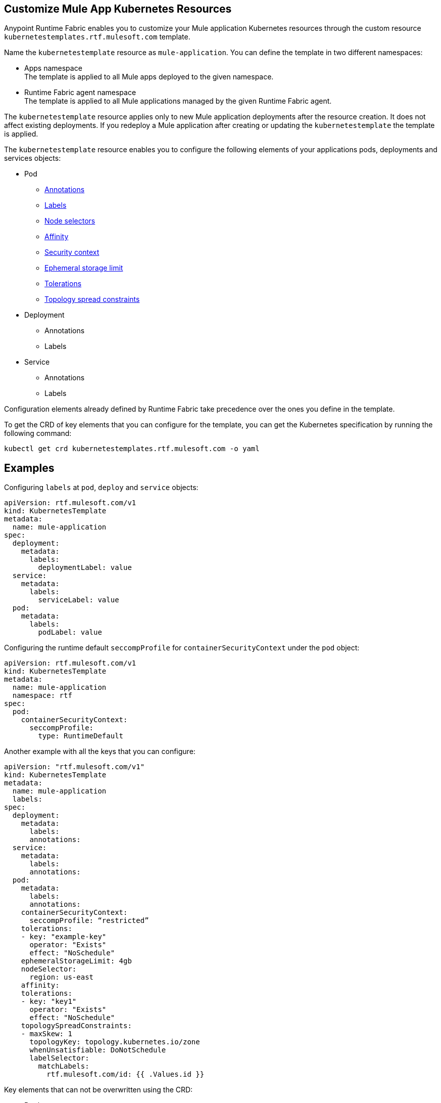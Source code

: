 == Customize Mule App Kubernetes Resources

Anypoint Runtime Fabric enables you to customize your Mule application Kubernetes resources through the custom resource `kubernetestemplates.rtf.mulesoft.com` template.

Name the `kubernetestemplate` resource as `mule-application`. You can define the template in two different namespaces:

* Apps namespace +
The template is applied to all Mule apps deployed to the given namespace.

* Runtime Fabric agent namespace +
The template is applied to all Mule applications managed by the given Runtime Fabric agent.

The `kubernetestemplate` resource applies only to new Mule application deployments after the resource creation. It does not affect existing deployments. If you redeploy a Mule application after creating or updating the `kubernetestemplate` the template is applied.

The `kubernetestemplate` resource enables you to configure the following elements of your applications pods, deployments and services objects:

* Pod
** https://kubernetes.io/docs/concepts/overview/working-with-objects/annotations/[Annotations^]
** https://kubernetes.io/docs/concepts/overview/working-with-objects/labels/[Labels^]
** https://kubernetes.io/docs/concepts/scheduling-eviction/assign-pod-node/[Node selectors^]
** https://kubernetes.io/docs/concepts/scheduling-eviction/assign-pod-node/[Affinity^]
** https://kubernetes.io/docs/tasks/configure-pod-container/security-context/[Security context^]
** https://kubernetes.io/docs/concepts/configuration/manage-resources-containers/#local-ephemeral-storage[Ephemeral storage limit^]
** https://kubernetes.io/docs/concepts/scheduling-eviction/taint-and-toleration/[Tolerations^]
** https://kubernetes.io/docs/concepts/scheduling-eviction/topology-spread-constraints/[Topology spread constraints^]


* Deployment
** Annotations
** Labels

* Service
** Annotations
** Labels

[Note]
Configuration elements already defined by Runtime Fabric take precedence over the ones you define in the template.

To get the CRD of key elements that you can configure for the template, you can get the Kubernetes specification by running the following command:

[source,copy]
----
kubectl get crd kubernetestemplates.rtf.mulesoft.com -o yaml
----


== Examples

Configuring `labels` at `pod`, `deploy` and `service` objects:

[source,copy]
----
apiVersion: rtf.mulesoft.com/v1
kind: KubernetesTemplate
metadata:
  name: mule-application
spec:
  deployment:
    metadata:
      labels:
        deploymentLabel: value
  service:
    metadata:
      labels:
        serviceLabel: value
  pod:
    metadata:
      labels:
        podLabel: value
----

Configuring the runtime default `seccompProfile` for `containerSecurityContext` under the `pod` object:

[source,copy]
----
apiVersion: rtf.mulesoft.com/v1
kind: KubernetesTemplate
metadata:
  name: mule-application
  namespace: rtf
spec:
  pod:
    containerSecurityContext:
      seccompProfile:
        type: RuntimeDefault
----

Another example with all the keys that you can configure:

[source,copy]
----
apiVersion: "rtf.mulesoft.com/v1"
kind: KubernetesTemplate
metadata:
  name: mule-application
  labels:
spec:
  deployment:
    metadata:
      labels:
      annotations:
  service:
    metadata:
      labels:
      annotations:
  pod:
    metadata:
      labels:
      annotations:
    containerSecurityContext:
      seccompProfile: “restricted”
    tolerations:
    - key: "example-key"
      operator: "Exists"
      effect: "NoSchedule"
    ephemeralStorageLimit: 4gb
    nodeSelector:
      region: us-east
    affinity:
    tolerations:
    - key: "key1"
      operator: "Exists"
      effect: "NoSchedule"
    topologySpreadConstraints:
    - maxSkew: 1
      topologyKey: topology.kubernetes.io/zone
      whenUnsatisfiable: DoNotSchedule
      labelSelector:
        matchLabels:
          rtf.mulesoft.com/id: {{ .Values.id }}
----

Key elements that can not be overwritten using the CRD:

* Deployment
** Labels
*** Environment
*** Organization
*** Type
**** rtf.mulesoft.com/id
**** rtf.mulesoft.com/version
**** rtf.mulesoft.com/agentNamespace

* Annotations
** rtfc.mulesoft.com/egress-ruleset (if set in deployment values)
** rtf.mulesoft.com/desiredStatus
** rtf.mulesoft.com/replicas
** rtf.mulesoft.com/version

* Pods
** Annotations
*** fluentbit.io/exclude
*** mulesoft.com/resources
** Labels
*** App
*** Environment
*** Am-org-id
*** Root-org-id
*** Organization
*** rtf.mulesoft.com/id
*** rtf.mulesoft.com/generation
*** Type
**** rtf.mulesoft.com/disableAmLogForwarding
*** Name
* Resources
** Ephemeral-storage (if is not set in env.resources or cluster flavor is rtfc)
* SecurityContext
** runAsUser
** runAsGroup
** allowPrivilageEscalation
** Capabilities
* NodeSelector
** kubernetes.io/os
** kubernetes.io/arch
** beta.kubernetes.io/os
** beta.kubernetes.io/arch
** RTF.DeploymentNodeSelector
* Affinity
** podAntiAffinity
